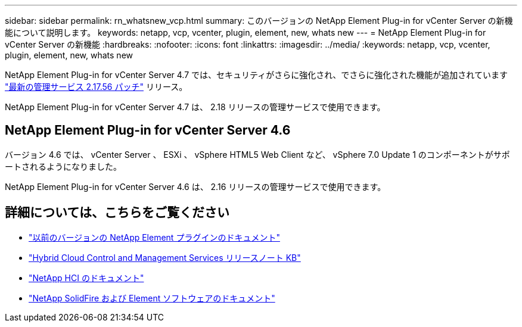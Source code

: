 ---
sidebar: sidebar 
permalink: rn_whatsnew_vcp.html 
summary: このバージョンの NetApp Element Plug-in for vCenter Server の新機能について説明します。 
keywords: netapp, vcp, vcenter, plugin, element, new, whats new 
---
= NetApp Element Plug-in for vCenter Server の新機能
:hardbreaks:
:nofooter: 
:icons: font
:linkattrs: 
:imagesdir: ../media/
:keywords: netapp, vcp, vcenter, plugin, element, new, whats new


[role="lead"]
NetApp Element Plug-in for vCenter Server 4.7 では、セキュリティがさらに強化され、でさらに強化された機能が追加されています https://security.netapp.com/advisory/ntap-20210315-0001/["最新の管理サービス 2.17.56 パッチ"] リリース。

NetApp Element Plug-in for vCenter Server 4.7 は、 2.18 リリースの管理サービスで使用できます。



== NetApp Element Plug-in for vCenter Server 4.6

バージョン 4.6 では、 vCenter Server 、 ESXi 、 vSphere HTML5 Web Client など、 vSphere 7.0 Update 1 のコンポーネントがサポートされるようになりました。

NetApp Element Plug-in for vCenter Server 4.6 は、 2.16 リリースの管理サービスで使用できます。

[discrete]
== 詳細については、こちらをご覧ください

* link:reference_earlier_versions.html["以前のバージョンの NetApp Element プラグインのドキュメント"]
* https://kb.netapp.com/Advice_and_Troubleshooting/Data_Storage_Software/Management_services_for_Element_Software_and_NetApp_HCI/Management_Services_Release_Notes["Hybrid Cloud Control and Management Services リリースノート KB"^]
* https://docs.netapp.com/us-en/hci/index.html["NetApp HCI のドキュメント"^]
* https://docs.netapp.com/sfe-122/topic/com.netapp.ndc.sfe-vers/GUID-B1944B0E-B335-4E0B-B9F1-E960BF32AE56.html["NetApp SolidFire および Element ソフトウェアのドキュメント"^]

